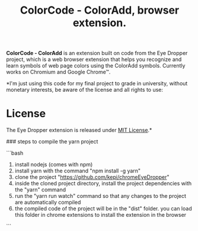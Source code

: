 #+TITLE: ColorCode - ColorAdd, browser extension.

*ColorCode - ColorAdd* is an extension built on code from the Eye Dropper project, which is a web browser extension that helps you recognize and learn symbols
of web page colors using the ColorAdd symbols. Currently works on Chromium and
Google Chrome™.

*I'm just using this code for my final project to grade in university, without monetary interests, be aware of the license and all rights to use:

* License
The Eye Dropper extension is released under [[http://github.com/kepi/chromeEyeDropper/blob/master/LICENSE][MIT License]].*

### steps to compile the yarn project

```bash
1) install nodejs (comes with npm)
2) install yarn with the command "npm install -g yarn"
3) clone the project "https://github.com/kepi/chromeEyeDropper"
4) inside the cloned project directory, install the project dependencies with the "yarn" command
5) run the "yarn run watch" command so that any changes to the project are automatically compiled
5) the compiled code of the project will be in the "dist" folder. you can load this folder in chrome extensions to install the extension in the browser
```
